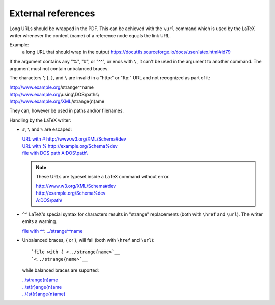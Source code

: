 External references
===================

Long URLs should be wrapped in the PDF. This can be achieved with the
``\url`` command which is used by the LaTeX writer whenever the content
(name) of a reference node equals the link URL.

Example:
  a long URL that should wrap in the output
  https://docutils.sourceforge.io/docs/user/latex.html#id79


If the argument contains any "%", "#", or "^^", or ends with ``\``, it can't
be used in the argument to another command. The argument must not contain
unbalanced braces.

The characters ^, {, }, and ``\`` are invalid in a "http:" or "ftp:" URL
and not recognized as part of it:

| http://www.example.org/strange^^name
| http://www.example.org\\using\\DOS\\paths\\
| http://www.example.org/XML/strange{n}ame

They can, however be used in paths and/or filenames.

Handling by the LaTeX writer:

* ``#``, ``\`` and ``%`` are escaped:

  | `URL with # <http://www.w3.org/XML/Schema#dev>`__
    http://www.w3.org/XML/Schema#dev
  | `URL with % <http://www.w3.org/XML/Schema%dev>`__
    http://example.org/Schema%dev
  | `file with DOS path`__ `A:DOS\\path\\`__

  .. note:: These URLs are typeset inside a LaTeX command without error.

    | http://www.w3.org/XML/Schema#dev
    | http://example.org/Schema%dev
    | `A:DOS\\path\\`__

__
__
__ A:DOS\\path\\


* ``^^`` LaTeX's special syntax for characters results in "strange" replacements
  (both with ``\href`` and ``\url``). The writer emits a warning.

  `file with ^^ <../strange^^name>`__:
  `<../strange^^name>`__

* Unbalanced braces, { or }, will fail (both with ``\href`` and ``\url``)::

    `file with { <../strange{name>`__
    `<../strange{name>`__

  while balanced braces are suported:

  | `<../strange{n}ame>`__
  | `<../st{r}ange{n}ame>`__
  | `<../{st{r}ange{n}ame}>`__

